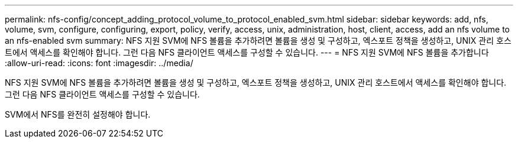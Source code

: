 ---
permalink: nfs-config/concept_adding_protocol_volume_to_protocol_enabled_svm.html 
sidebar: sidebar 
keywords: add, nfs, volume, svm, configure, configuring, export, policy, verify, access, unix, administration, host, client, access, add an nfs volume to an nfs-enabled svm 
summary: NFS 지원 SVM에 NFS 볼륨을 추가하려면 볼륨을 생성 및 구성하고, 엑스포트 정책을 생성하고, UNIX 관리 호스트에서 액세스를 확인해야 합니다. 그런 다음 NFS 클라이언트 액세스를 구성할 수 있습니다. 
---
= NFS 지원 SVM에 NFS 볼륨을 추가합니다
:allow-uri-read: 
:icons: font
:imagesdir: ../media/


[role="lead"]
NFS 지원 SVM에 NFS 볼륨을 추가하려면 볼륨을 생성 및 구성하고, 엑스포트 정책을 생성하고, UNIX 관리 호스트에서 액세스를 확인해야 합니다. 그런 다음 NFS 클라이언트 액세스를 구성할 수 있습니다.

SVM에서 NFS를 완전히 설정해야 합니다.
